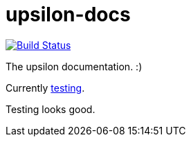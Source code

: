 upsilon-docs
============

image:https://travis-ci.org/upsilonproject/upsilon-docs.svg?branch=master["Build Status", link="https://travis-ci.org/upsilonproject/upsilon-docs"]

The upsilon documentation. :) 

Currently <<test#,testing>>. 

Testing looks good.

